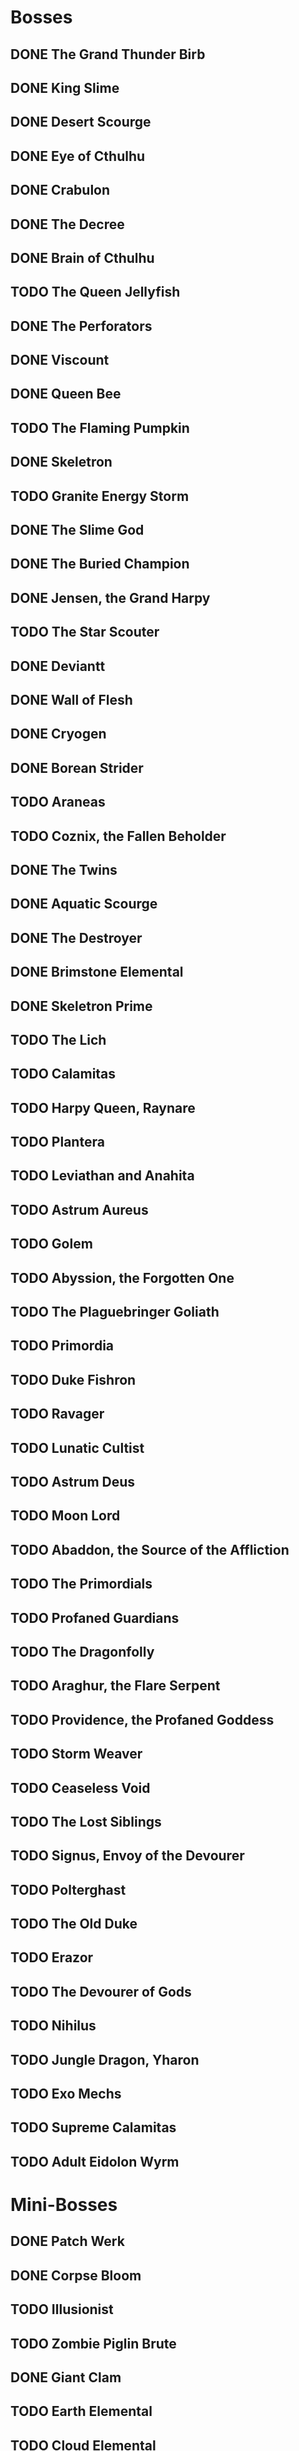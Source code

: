 * Bosses
** DONE The Grand Thunder Birb
   CLOSED: [2022-08-11 Thu 19:05]
** DONE King Slime
   CLOSED: [2022-08-11 Thu 19:05]
** DONE Desert Scourge
   CLOSED: [2022-08-11 Thu 19:05]
** DONE Eye of Cthulhu
   CLOSED: [2022-08-11 Thu 19:05]
** DONE Crabulon
   CLOSED: [2022-08-11 Thu 19:05]
** DONE The Decree
   CLOSED: [2022-08-11 Thu 19:05]
** DONE Brain of Cthulhu
   CLOSED: [2022-08-11 Thu 19:05]
** TODO The Queen Jellyfish
** DONE The Perforators
   CLOSED: [2022-08-11 Thu 19:05]
** DONE Viscount
   CLOSED: [2022-08-19 Fri 11:07]
** DONE Queen Bee
   CLOSED: [2022-08-14 Sun 15:23]
** TODO The Flaming Pumpkin
** DONE Skeletron
   CLOSED: [2022-08-18 Thu 16:25]
** TODO Granite Energy Storm
** DONE The Slime God
   CLOSED: [2022-08-19 Fri 11:35]
** DONE The Buried Champion
   CLOSED: [2022-08-21 Sun 10:39]
** DONE Jensen, the Grand Harpy
   CLOSED: [2022-08-21 Sun 16:37]
** TODO The Star Scouter
** DONE Deviantt
   CLOSED: [2022-08-28 Sun 20:42]
** DONE Wall of Flesh
   CLOSED: [2022-09-02 Fri 11:14]
** DONE Cryogen
   CLOSED: [2022-09-27 Tue 18:27]
** DONE Borean Strider
   CLOSED: [2022-09-03 Sat 16:34]
** TODO Araneas
** TODO Coznix, the Fallen Beholder
** DONE The Twins
   CLOSED: [2022-09-06 Tue 06:48]
** DONE Aquatic Scourge
   CLOSED: [2022-09-08 Thu 14:20]
** DONE The Destroyer
   CLOSED: [2022-09-09 Fri 03:18]
** DONE Brimstone Elemental
   CLOSED: [2022-09-10 Sat 07:22]
** DONE Skeletron Prime
   CLOSED: [2022-09-27 Tue 17:41]
** TODO The Lich
** TODO Calamitas
** TODO Harpy Queen, Raynare
** TODO Plantera
** TODO Leviathan and Anahita
** TODO Astrum Aureus
** TODO Golem
** TODO Abyssion, the Forgotten One
** TODO The Plaguebringer Goliath
** TODO Primordia
** TODO Duke Fishron
** TODO Ravager
** TODO Lunatic Cultist
** TODO Astrum Deus
** TODO Moon Lord
** TODO Abaddon, the Source of the Affliction
** TODO The Primordials
** TODO Profaned Guardians
** TODO The Dragonfolly
** TODO Araghur, the Flare Serpent
** TODO Providence, the Profaned Goddess
** TODO Storm Weaver
** TODO Ceaseless Void
** TODO The Lost Siblings
** TODO Signus, Envoy of the Devourer
** TODO Polterghast
** TODO The Old Duke
** TODO Erazor
** TODO The Devourer of Gods
** TODO Nihilus
** TODO Jungle Dragon, Yharon
** TODO Exo Mechs
** TODO Supreme Calamitas
** TODO Adult Eidolon Wyrm
* Mini-Bosses
** DONE Patch Werk
   CLOSED: [2022-08-11 Thu 19:03]
** DONE Corpse Bloom
   CLOSED: [2022-08-30 Tue 22:51]
** TODO Illusionist
** TODO Zombie Piglin Brute
** DONE Giant Clam
   CLOSED: [2022-09-08 Thu 07:04]
** TODO Earth Elemental
** TODO Cloud Elemental
** TODO Cragmaw Mire
** TODO Armored Digger
** TODO Great Sand Shark
** TODO Plaguebringer
** TODO Mauler
** TODO Colossal Squid
** TODO Reaper Shark
** TODO Eidolon Wyrm
** TODO Nuclear Terror
* Pre-boss Checklists
  Still need to fill this section up
** DONE Viscount
   CLOSED: [2022-08-14 Sun 15:22]
*** DONE Bee Gun
    CLOSED: [2022-08-14 Sun 15:22]
*** DONE Hive Pack
    CLOSED: [2022-08-14 Sun 15:22]
** TODO Slime God
*** TODO Skyline Wings
*** TODO Black Anurian
* NPCs
** TODO Vanilla
*** DONE Guide
    CLOSED: [2022-08-12 Fri 14:20]
*** DONE Merchant
    CLOSED: [2022-08-12 Fri 14:20]
*** DONE Nurse
    CLOSED: [2022-08-12 Fri 14:20]
*** DONE Demolitionist
    CLOSED: [2022-08-12 Fri 14:20]
*** DONE Dye Trader
    CLOSED: [2022-08-12 Fri 14:20]
*** DONE Angler
    CLOSED: [2022-08-12 Fri 14:20]
*** DONE Dryad
    CLOSED: [2022-08-12 Fri 14:20]
*** DONE Painter
    CLOSED: [2022-08-12 Fri 14:21]
*** DONE Arms Dealer
    CLOSED: [2022-08-12 Fri 14:21]
*** DONE Tavernkeep
    CLOSED: [2022-08-12 Fri 14:21]
*** DONE Stylist
    CLOSED: [2022-08-12 Fri 14:21]
*** DONE Goblin Tinkerer
    CLOSED: [2022-08-12 Fri 14:21]
*** DONE Witch Doctor
    CLOSED: [2022-08-14 Sun 17:23]
*** DONE Clothier
    CLOSED: [2022-08-18 Thu 16:49]
*** DONE Mechanic
    CLOSED: [2022-08-18 Thu 16:43]
*** DONE Party Girl
    CLOSED: [2022-08-12 Fri 14:21]
*** DONE Wizard
    CLOSED: [2022-09-02 Fri 11:29]
*** TODO Truffle
*** DONE Pirate
    CLOSED: [2022-09-03 Sat 15:57]
*** DONE Steampunker
    CLOSED: [2022-09-06 Tue 06:48]
*** TODO Cyborg
*** TODO Santa Claus
*** TODO Princess
** TODO Calamity
*** DONE Sea King
    CLOSED: [2022-08-12 Fri 14:22]
*** DONE Bandit
    CLOSED: [2022-09-04 Sun 19:02]
*** DONE Drunk Princess
    CLOSED: [2022-09-09 Fri 04:34]
*** DONE Archmage
    CLOSED: [2022-09-08 Thu 07:13]
*** TODO Brimstone Witch
** TODO Thorium
*** DONE Cobbler
    CLOSED: [2022-08-12 Fri 14:23]
*** DONE Desert Acolyte
    CLOSED: [2022-08-12 Fri 14:23]
*** DONE Cook
    CLOSED: [2022-08-12 Fri 14:23]
*** DONE Confused Zombie
    CLOSED: [2022-08-12 Fri 14:23]
*** DONE Blacksmith
    CLOSED: [2022-08-12 Fri 14:23]
*** DONE Tracker
    CLOSED: [2022-08-12 Fri 14:24]
*** TODO Diverman
*** TODO Druid
*** DONE Spiritualist
    CLOSED: [2022-08-21 Sun 11:19]
*** TODO Weapon Master
** TODO Shadows of Abaddon
*** TODO Pandolar Salvager
*** DONE Decorationist
    CLOSED: [2022-08-12 Fri 14:26]
*** DONE Scavenger
    CLOSED: [2022-08-12 Fri 14:26]
*** TODO Soraniti
*** TODO Neil
*** TODO Erazor
** DONE Fargo
   CLOSED: [2022-08-14 Sun 18:17]
*** DONE LumberJack
    CLOSED: [2022-08-14 Sun 18:17]
*** DONE Deviantt
    CLOSED: [2022-08-12 Fri 14:26]
*** DONE Abominationn
    CLOSED: [2022-08-12 Fri 14:27]
*** DONE Mutant
    CLOSED: [2022-08-12 Fri 14:27]
*** DONE Squirrel
    CLOSED: [2022-08-12 Fri 14:27]
* Master Plan
  We need to rush Hardmode to get the teleporter
  This lets us move around the map rapidly, finally resolving those issues
  The list of bosses to kill should reflect this, which would make things much easier
  Our final goal is to kill a single mechanical boss, which is most likely going to be the twins
* Enchantments
** TODO Pre-Hardmode
*** DONE Ancient Cobalt Enchantment
    CLOSED: [2022-09-02 Fri 16:24]
*** DONE Angler Enchantment
    CLOSED: [2022-09-07 Wed 02:23]
*** DONE Boreal Wood Enchantment
    CLOSED: [2022-09-02 Fri 16:26]
*** DONE Cactus Enchantment
    CLOSED: [2022-09-02 Fri 16:29]
*** DONE Copper Enchantment
    CLOSED: [2022-09-02 Fri 17:30]
*** DONE Crier Enchantment
    CLOSED: [2022-09-02 Fri 17:33]
*** DONE Ebonwood Enchantment
    CLOSED: [2022-09-02 Fri 17:47]
*** DONE Fossil Enchantment
    CLOSED: [2022-09-02 Fri 23:40]
*** DONE Gladiator Enchantment
    CLOSED: [2022-09-07 Wed 02:49]
*** DONE Icy Enchantment
    CLOSED: [2022-09-02 Fri 23:43]
*** DONE Iron Enchantment
    CLOSED: [2022-09-10 Sat 05:55]
*** DONE Jungle Enchantment
    CLOSED: [2022-09-27 Tue 18:28]
*** DONE Lead Enchantment
    CLOSED: [2022-09-27 Tue 18:30]
*** DONE Miner Enchantment
    CLOSED: [2022-09-27 Tue 18:33]
*** DONE Novice Cleric Enchantment
    CLOSED: [2022-09-03 Sat 00:06]
*** TODO Palm Wood Enchantment
*** TODO Platinum Enchantment
*** TODO Prairie Enchantment
*** TODO Pumpkin Enchantment
*** TODO Rain Enchantment
*** TODO Rich Mahogany Enchantment
*** TODO Shadewood Enchantment
*** TODO Silver Enchantment
*** TODO Snow Enchantment
*** TODO Snow Ruffian Enchantment
*** TODO Tungsten Enchantment
*** TODO Wulfrum Enchantment
*** DONE Wood Enchantment
    CLOSED: [2022-09-04 Sun 15:49]
*** TODO Lapis Enchantment
*** TODO Tin Enchantment
*** TODO Sandstone Enchantment
*** TODO Silk Enchantment
*** TODO Ninja Enchantment
*** TODO Living Wood Enchantment
*** TODO Danger Enchantment
*** TODO Ebon Enchantment
*** TODO Sulphurous Enchantment
*** TODO Tide Hunter Enchantment
*** TODO Yew Wood Enchantment
*** TODO Victide Enchantment
*** TODO Shadow Enchantment
*** TODO Crimson Enchantment
*** TODO Eerie Enchantment
*** TODO Jester Enchantment
*** TODO Malignant Enchantment
*** TODO Thorium Enchantment
*** TODO Depth Diver Enchantment
*** TODO Ocean Enchantment
*** TODO Aerospec Enchantment
*** TODO Bee Enchantment
*** TODO Blooming Enchantment
*** TODO Frosthunter Enchantment
*** TODO Dreadfire Enchantment
*** TODO Obsidian Enchantment
*** TODO Darksteel Enchantment
*** TODO Magma Enchantment
*** TODO Molten Enchantment
*** TODO Necro Enchantment
*** TODO Noble Enchantment
*** TODO Spirit Trapper Enchantment
*** TODO Steel Enchantment
*** TODO Templar Enchantment
*** TODO Granite Enchantment
*** TODO Blightbone Enchantment
*** DONE Statigel Enchantment
    CLOSED: [2022-09-06 Tue 11:09]
*** TODO Bronze Enchantment
*** TODO Flight Enchantment
** TODO Hardmode
*** TODO Adamantite Enchantment
*** TODO Ancient Shadow Enchantment
*** TODO Cobalt Enchantment
*** TODO Flesh Enchantment
*** TODO Frost Enchantment
*** TODO Forbidden Enchantment
*** TODO Geode Enchantment
*** TODO Gold Enchantment
*** TODO Iridescent Enchantment
*** TODO Marching Band Enchantment
*** TODO Mythril Enchantment
*** TODO Orichalcum Enchantment
*** TODO Palladium Enchantment
*** TODO Pearlwood Enchantment
*** TODO Plague Doctor Enchantment
*** TODO Sacred Enchantment
*** TODO Spider Enchantment
*** TODO Titanium Enchantment
*** TODO Wizard Enchantment
*** TODO Crystal Assassin Enchantment
*** TODO White Knight Enchantment
*** TODO Daedalus Enchantment
*** TODO Space Junk Enchantment
*** TODO Lodestone Enchantment
*** TODO Valadium Enchantment
*** TODO Ancient Hallowed Enchantment
*** TODO Apprentice Enchantment
*** TODO Dragon Enchantment
*** TODO Durasteel Enchantment
*** TODO Huntress Enchantment
*** TODO Meteor Enchantment
*** TODO Monk Enchantment
*** TODO Squire Enchantment
*** TODO Bismuth Enchantment
*** TODO Hallowed Enchantment
*** TODO Mollusk Enchantment
*** TODO Biotech Enchantment
*** TODO Chlorophyte Enchantment
*** TODO Life Binder Enchantment
*** TODO Life Bloom Enchantment
*** TODO Turtle Enchantment
*** TODO Cyber Punk Enchantment
*** TODO Lich Enchantment
*** TODO Warlock Enchantment
*** TODO Brimflame Enchantment
*** TODO Fathom Swarmer Enchantment
*** TODO Umbraphile Enchantment
*** TODO Cryomancer Enchantment
*** TODO Demon Blood Enchantment
*** TODO Dread Enchantment
*** TODO Fallen Paladin Enchantment
*** TODO Fungus Enchantment
*** TODO Harbinger Enchantment
*** TODO Illumite Enchantment
*** TODO Maestro Enchantment
*** TODO Ornate Enchantment
*** TODO Shade Master Enchantment
*** TODO Shroomite Enchantment
*** TODO Spectre Enchantment
*** TODO Spooky Enchantment
*** TODO Tiki Enchantment
*** TODO Reaver Enchantment
*** TODO Beetle Enchantment
*** TODO Berserker Enchantment
*** TODO Dark Artist Enchantment
*** TODO Marstech Enchantment
*** TODO Red Riding Enchantment
*** TODO Shinobi Infiltrator Enchantment
*** TODO Valhalla Knight Enchantment
*** TODO Hydrothermic Enchantment
*** TODO Naga-Skin Enchantment
*** TODO Titan Enchantment
*** TODO Whispering Enchantment
*** TODO Conduit Enchantment
*** TODO Terrarium Enchantment
*** TODO Plague Reaper Enchantment
** TODO Post-Moon_Lord
*** TODO Celestial Enchantment
*** TODO Nebula Enchantment
*** TODO Quasar Enchantment
*** TODO Shooting Star Enchantment
*** TODO Solar Enchantment
*** TODO Stardust Enchantment
*** TODO Vortex Enchantment
*** TODO White Dwarf Enchantment
*** TODO Xeroc Enchantment
*** TODO Void Warden Enchantment
*** TODO Vulcan Reaper Enchantment
*** TODO Astral Enchantment
*** TODO Assassin Enchantment
*** TODO Dream Weaver Enchantment
*** TODO Pyromancer Enchantment
*** TODO Rhapsodist Enchantment
*** TODO Tide Turner Enchantment
*** TODO Exitum Lux Enchantment
*** TODO Flarium Enchantment
*** TODO Asthraltite Enchantment
*** TODO Blazing Brute Enchantment
*** TODO Cosmic Commander Enchantment
*** TODO Fallen Prince Enchantment
*** TODO Nebulous Apprentice Enchantment
*** TODO Stellar Priest Enchantment
*** TODO Omega Blue Enchantment
*** TODO Bloodflare Enchantment
*** TODO Fearmonger Enchantment
*** TODO God Slayer Enchantment
*** TODO Tarragon Enchantment
*** TODO Silva Enchantment
*** TODO Auric Tesla Enchantment
*** TODO Demonshade Enchantment
* TODO Collect mana fruit
